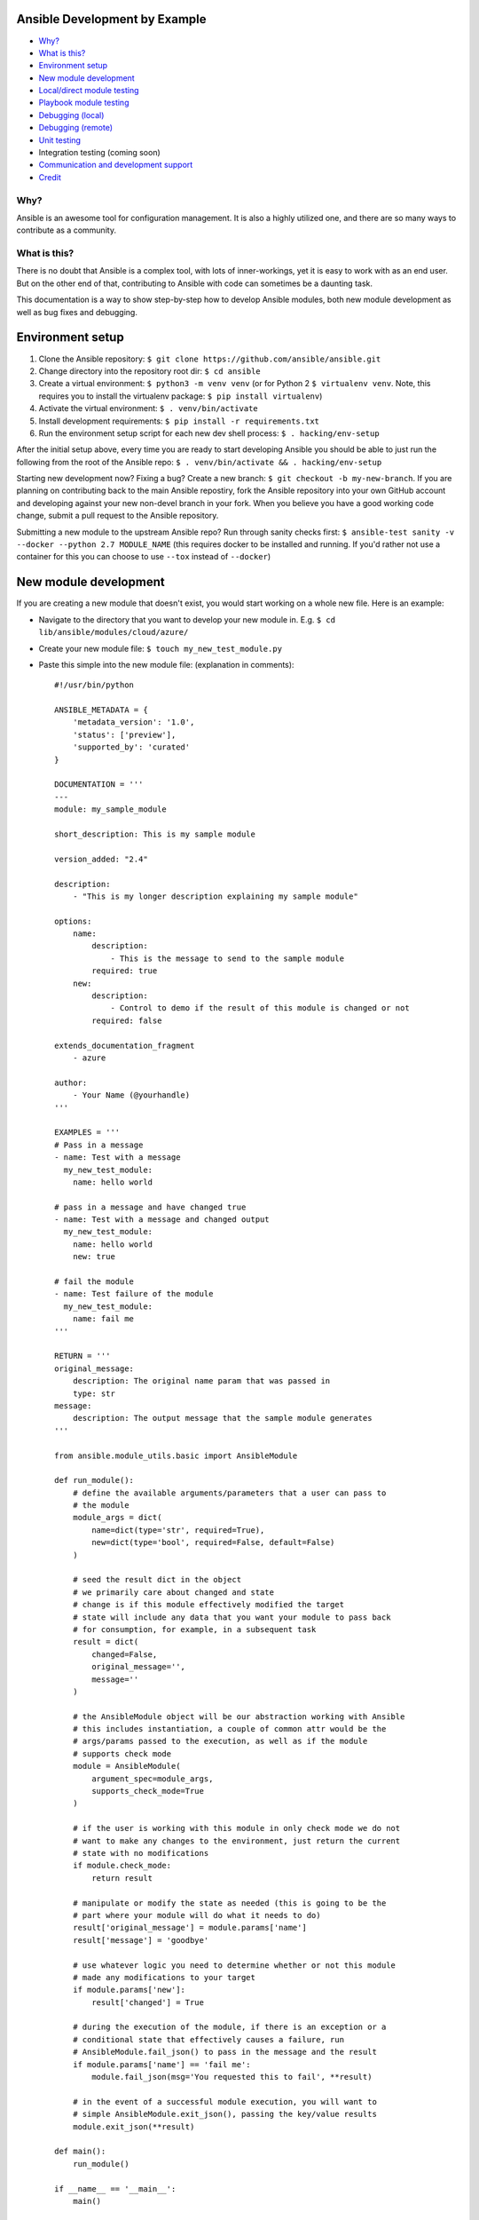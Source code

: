 Ansible Development by Example
==============================

-  `Why? <#why>`__
-  `What is this? <#what-is-this>`__
-  `Environment setup <#environment-setup>`__
-  `New module development <#new-module-development>`__
-  `Local/direct module testing <#localdirect-module-testing>`__
-  `Playbook module testing <#playbook-module-testing>`__
-  `Debugging (local) <#debugging-local>`__
-  `Debugging (remote) <#debugging-remote>`__
-  `Unit testing <#unit-testing>`__
-  Integration testing (coming soon)
-  `Communication and development
   support <#communication-and-development-support>`__
-  `Credit <#credit>`__

Why?
~~~~

Ansible is an awesome tool for configuration management. It is also a
highly utilized one, and there are so many ways to contribute as a
community.

What is this?
~~~~~~~~~~~~~

There is no doubt that Ansible is a complex tool, with lots of
inner-workings, yet it is easy to work with as an end user. But on the
other end of that, contributing to Ansible with code can sometimes be a
daunting task.

This documentation is a way to show step-by-step how to develop Ansible
modules, both new module development as well as bug fixes and debugging.

Environment setup
=================

1. Clone the Ansible repository:
   ``$ git clone https://github.com/ansible/ansible.git``
2. Change directory into the repository root dir: ``$ cd ansible``
3. Create a virtual environment: ``$ python3 -m venv venv`` (or for
   Python 2 ``$ virtualenv venv``. Note, this requires you to install
   the virtualenv package: ``$ pip install virtualenv``)
4. Activate the virtual environment: ``$ . venv/bin/activate``
5. Install development requirements:
   ``$ pip install -r requirements.txt``
6. Run the environment setup script for each new dev shell process:
   ``$ . hacking/env-setup``

After the initial setup above, every time you are ready to start
developing Ansible you should be able to just run the following from the
root of the Ansible repo:
``$ . venv/bin/activate && . hacking/env-setup``

Starting new development now? Fixing a bug? Create a new branch:
``$ git checkout -b my-new-branch``. If you are planning on contributing
back to the main Ansible repostiry, fork the Ansible repository into
your own GitHub account and developing against your new non-devel branch
in your fork. When you believe you have a good working code change,
submit a pull request to the Ansible repository.

Submitting a new module to the upstream Ansible repo? Run
through sanity checks first:
``$ ansible-test sanity -v --docker --python 2.7 MODULE_NAME`` (this
requires docker to be installed and running. If you'd rather not use a
container for this you can choose to use ``--tox`` instead of
``--docker``)

New module development
======================

If you are creating a new module that doesn't exist, you would start
working on a whole new file. Here is an example:

-  Navigate to the directory that you want to develop your new module
   in. E.g. ``$ cd lib/ansible/modules/cloud/azure/``
-  Create your new module file: ``$ touch my_new_test_module.py``
-  Paste this simple into the new module file: (explanation in comments)::

    #!/usr/bin/python

    ANSIBLE_METADATA = {
        'metadata_version': '1.0',
        'status': ['preview'],
        'supported_by': 'curated'
    }

    DOCUMENTATION = '''
    ---
    module: my_sample_module

    short_description: This is my sample module

    version_added: "2.4"

    description:
        - "This is my longer description explaining my sample module"

    options:
        name:
            description:
                - This is the message to send to the sample module
            required: true
        new:
            description:
                - Control to demo if the result of this module is changed or not
            required: false

    extends_documentation_fragment
        - azure

    author:
        - Your Name (@yourhandle)
    '''

    EXAMPLES = '''
    # Pass in a message
    - name: Test with a message
      my_new_test_module:
        name: hello world

    # pass in a message and have changed true
    - name: Test with a message and changed output
      my_new_test_module:
        name: hello world
        new: true

    # fail the module
    - name: Test failure of the module
      my_new_test_module:
        name: fail me
    '''

    RETURN = '''
    original_message:
        description: The original name param that was passed in
        type: str
    message:
        description: The output message that the sample module generates
    '''

    from ansible.module_utils.basic import AnsibleModule

    def run_module():
        # define the available arguments/parameters that a user can pass to
        # the module
        module_args = dict(
            name=dict(type='str', required=True),
            new=dict(type='bool', required=False, default=False)
        )

        # seed the result dict in the object
        # we primarily care about changed and state
        # change is if this module effectively modified the target
        # state will include any data that you want your module to pass back
        # for consumption, for example, in a subsequent task
        result = dict(
            changed=False,
            original_message='',
            message=''
        )

        # the AnsibleModule object will be our abstraction working with Ansible
        # this includes instantiation, a couple of common attr would be the
        # args/params passed to the execution, as well as if the module
        # supports check mode
        module = AnsibleModule(
            argument_spec=module_args,
            supports_check_mode=True
        )

        # if the user is working with this module in only check mode we do not
        # want to make any changes to the environment, just return the current
        # state with no modifications
        if module.check_mode:
            return result

        # manipulate or modify the state as needed (this is going to be the
        # part where your module will do what it needs to do)
        result['original_message'] = module.params['name']
        result['message'] = 'goodbye'

        # use whatever logic you need to determine whether or not this module
        # made any modifications to your target
        if module.params['new']:
            result['changed'] = True

        # during the execution of the module, if there is an exception or a
        # conditional state that effectively causes a failure, run
        # AnsibleModule.fail_json() to pass in the message and the result
        if module.params['name'] == 'fail me':
            module.fail_json(msg='You requested this to fail', **result)

        # in the event of a successful module execution, you will want to
        # simple AnsibleModule.exit_json(), passing the key/value results
        module.exit_json(**result)

    def main():
        run_module()

    if __name__ == '__main__':
        main()

Local/direct module testing
===========================

You may want to test the module on the local machine without targeting a
remote host. This is a great way to quickly and easily debug a module
that can run locally.

-  Create an arguments file in ``/tmp/args.json`` with the following
   content: (explanation below)

   .. code:: json

       {
         "ANSIBLE_MODULE_ARGS": {
       "name": "hello",
       "new": true
         }
       }

-  If you are using a virtual environment (highly recommended for
   development) activate it: ``$ . venv/bin/activate``
-  Setup the environment for development: ``$ . hacking/env-setup``
-  Run your test module locally and directly:
   ``$ python ./my_new_test_module.py /tmp/args.json``

This should be working output that resembles something like the
following:

::

    {"changed": true, "state": {"original_message": "hello", "new_message": "goodbye"}, "invocation": {"module_args": {"name": "hello", "new": true}}}

The arguments file is just a basic json config file that you can
use to pass the module your parameters to run the module it

Playbook module testing
=======================

If you want to test your new module, you can now consume it with an
Ansible playbook.

-  Create a playbook in any directory: ``$ touch testmod.yml``
-  Add the following to the new playbook file \`\`\`yaml ---
-  name: test my new module connection: local hosts: localhost

tasks: - name: run the new module my\_new\_test\_module: name: 'hello'
new: true register: testout

::

    - name: dump test output
      debug:
        msg: '{{ testout }}'

::

    - Run the playbook and analyze the output: `$ ansible-playbook ./testmod.yml`

    # Debugging (local)

    If you want to break into a module and step through with the debugger, locally running the module you can do:

    1. Set a breakpoint in the module: `import pdb; pdb.set_trace()`
    1. Run the module on the local machine: `$ python -m pdb ./my_new_test_module.py ./args.json`

    # Debugging (remote)

    In the event you want to debug a module that is running on a remote target (i.e. not localhost), one way to do this is the following:

    1. On your controller machine (running Ansible) set `ANSIBLE_KEEP_REMOTE_FILES=1` (this tells Ansible to retain the modules it sends to the remote machine instead of removing them)
    1. Run your playbook targetting the remote machine and specify `-vvvv` (the verbose output will show you many things, including the remote location that Ansible uses for the modules)
    1. Take note of the remote path Ansible used on the remote host
    1. SSH into the remote target after the completion of the playbook
    1. Navigate to the directory (most likely it is going to be your ansible remote user defined or implied from the playbook: `~/.ansible/tmp/ansible-tmp-...`)
    1. Here you should see the module that you executed from your Ansible controller, but this is the zipped file that Ansible sent to the remote host. You can run this by specifying `python my_test_module.py` (not necessary)
    1. To debug, though, we will want to extra this zip out to the original module format: `python my_test_module.py explode` (Ansible will expand the module into `./debug-dir`)
    1. Navigate to `./debug-dir` (notice that unzipping has caused the generation of `ansible_module_my_test_module.py`)
    1. Modify or set a breakpoint in the unzipped module
    1. Ensure that the unzipped module is executable: `$ chmod 755 ansible_module_my_test_module.py`
    1. Run the unzipped module directly passing the args file: `$ ./ansible_module_my_test_module.py args` (args is the file that contains the params that were originally passed. Good for repro and debugging)

    # Unit testing

    Unit tests for modules will be appropriately located in `./test/units/modules`. You must first setup your testing environment. In my case, I'm using Python 3.5.

    - Install the requirements (outside of your virtual environment): `$ pip3 install -r ./test/runner/requirements/units.txt`
    - To run all tests do the following: `$ ansible-test units --python 3.5` (you must run `. hacking/env-setup` prior to this)

    :bulb: Ansible uses pytest for unit testing

    To run pytest against a single test module, you can do the following (provide the path to the test module appropriately):

$ pytest -r a --cov=. --cov-report=html --fulltrace --color yes
test/units/modules/.../test\_my\_new\_test\_module.py \`\`\`

Communication and development support
=====================================

Join the IRC channel ``#ansible-devel`` on freenode for discussions
surrounding Ansible development.

For questions and discussions pertaining to using the Ansible product,
use the ``#ansible`` channel.

Credit
======

A *huge* thank you to the Ansible team at Red Hat for providing not only
a great product but also the willingness to help out contributors!